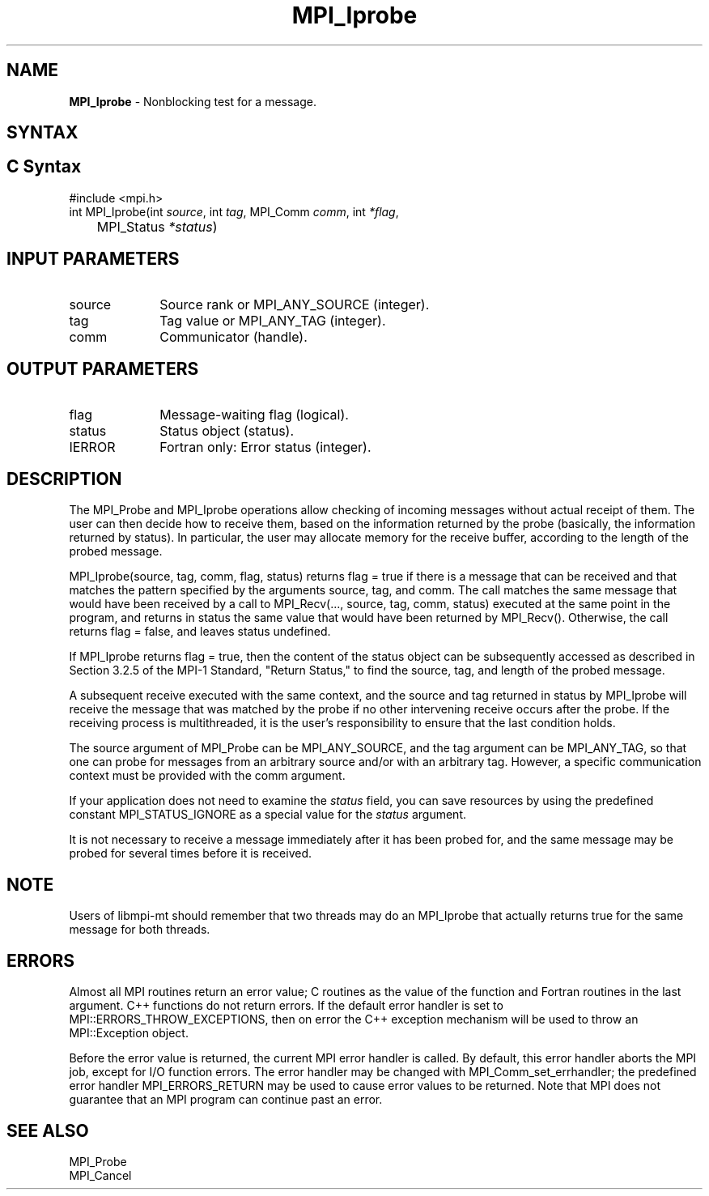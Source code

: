 .\" -*- nroff -*-
.\" Copyright 2010 Cisco Systems, Inc.  All rights reserved.
.\" Copyright 2006-2008 Sun Microsystems, Inc.
.\" Copyright (c) 1996 Thinking Machines Corporation
.\" $COPYRIGHT$
.TH MPI_Iprobe 3 "Nov 12, 2018" "4.0.0" "Open MPI"
.SH NAME
\fBMPI_Iprobe\fP \- Nonblocking test for a message.

.SH SYNTAX
.ft R
.SH C Syntax
.nf
#include <mpi.h>
int MPI_Iprobe(int \fIsource\fP, int\fI tag\fP, MPI_Comm\fI comm\fP, int\fI *flag\fP,
	MPI_Status\fI *status\fP)

.fi
.SH INPUT PARAMETERS
.ft R
.TP 1i
source
Source rank or MPI_ANY_SOURCE (integer).
.TP 1i
tag
Tag value or MPI_ANY_TAG (integer).
.TP 1i
comm
Communicator (handle).

.SH OUTPUT PARAMETERS
.ft R
.TP 1i
flag
Message-waiting flag (logical).
.TP 1i
status
Status object (status).
.ft R
.TP 1i
IERROR
Fortran only: Error status (integer).

.SH DESCRIPTION
.ft R
The MPI_Probe and MPI_Iprobe operations allow checking of incoming messages without actual receipt of them. The user can then decide how to receive them, based on the information returned by the probe (basically, the information returned by status). In particular, the user may allocate memory for the receive buffer, according to the length of the probed message.
.sp
MPI_Iprobe(source, tag, comm, flag, status) returns flag = true if there is a message that can be received and that matches the pattern specified by the arguments source, tag, and comm. The call matches the same message that would have been received by a call to MPI_Recv(\&..., source, tag, comm, status) executed at the same point in the program, and returns in status the same value that would have been returned by MPI_Recv(). Otherwise, the call returns flag = false, and leaves status undefined.
.sp
If MPI_Iprobe returns flag = true, then the content of the status object can be subsequently accessed as described in Section 3.2.5 of the MPI-1 Standard, "Return Status," to find the source, tag, and length of the probed message.
.sp
A subsequent receive executed with the same context, and the source and tag returned in status by MPI_Iprobe will receive the message that was matched by the probe if no other intervening receive occurs after the probe. If the receiving process is multithreaded, it is the user's responsibility to ensure that the last condition holds.
.sp
The source argument of MPI_Probe can be MPI_ANY_SOURCE, and the tag argument can be MPI_ANY_TAG, so that one can probe for messages from an arbitrary source and/or with an arbitrary tag. However, a specific communication context must be provided with the comm argument.
.sp
If your application does not need to examine the \fIstatus\fP field, you can save resources by using the predefined constant MPI_STATUS_IGNORE as a special value for the \fIstatus\fP argument.
.sp
It is not necessary to receive a message immediately after it has been probed for, and the same message may be probed for several times before it is received.
.sp
.SH NOTE
Users of libmpi-mt should remember that two threads may do an MPI_Iprobe that actually returns true for the same message for both threads.

.SH ERRORS
Almost all MPI routines return an error value; C routines as the value of the function and Fortran routines in the last argument. C++ functions do not return errors. If the default error handler is set to MPI::ERRORS_THROW_EXCEPTIONS, then on error the C++ exception mechanism will be used to throw an MPI::Exception object.
.sp
Before the error value is returned, the current MPI error handler is
called. By default, this error handler aborts the MPI job, except for I/O function errors. The error handler may be changed with MPI_Comm_set_errhandler; the predefined error handler MPI_ERRORS_RETURN may be used to cause error values to be returned. Note that MPI does not guarantee that an MPI program can continue past an error.

.SH SEE ALSO
.ft R
.sp
MPI_Probe
.br
MPI_Cancel

